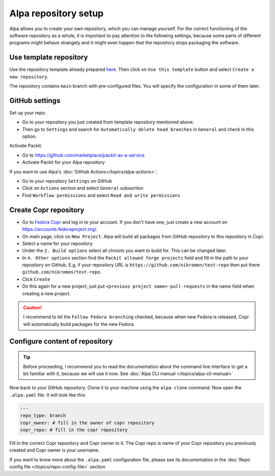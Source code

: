 Alpa repository setup
=====================

Alpa allows you to create your own repository, which you can manage yourself. For the correct
functioning of the software repository as a whole, it is important to pay attention to the
following settings, because some parts of different programs might behave strangely and it
might even happen that the repository stops packaging the software.


Use template repository
-----------------------

Use the repository template already prepared `here`_. Then click on ``Use this template``
button and select ``Create a new repository``.

The repository contains ``main`` branch with pre-configured files. You will specify the
configuration in some of them later.

.. _`here`: https://github.com/alpa-team/template-branch-repo


GitHub settings
---------------

Set up your repo:

* Go to your repository you just created from template repository mentioned above.
* Then go to ``Settings`` and search for ``Automatically delete head branches`` in ``General`` and
  check in this option.

Activate Packit:

* Go to https://github.com/marketplace/packit-as-a-service
* Activate Packit for your Alpa repository

If you want to use Alpa's :doc:`GitHub Actions</topics/alpa-actions>`:

* Go to your repository ``Settings`` on GitHub
* Click on ``Actions`` section and select ``General`` subsection
* Find ``Workflow permissions`` and select ``Read and write permissions``

.. image:: /images/workflow-permissions.png


Create Copr repository
----------------------

* Go to `Fedora Copr`_ and log in to your account. If you don't have one, just create a new
  account on https://accounts.fedoraproject.org/.
* On main page, click on ``New Project``. Alpa will build all packages from GitHub repository
  to this repository in Copr.
* Select a name for your repository
* Under the ``2. Build options`` select all chroots you want to build for. This can be changed
  later.
* In ``4. Other options`` section find the ``Packit allowed forge projects`` field and
  fill in the path to your repository on GitHub. E.g. if your repository URL is
  ``https://github.com/nikromen/test-repo`` then put there ``github.com/nikromen/test-repo``.
* Click ``Create``
* Do this again for a new project, just put ``<previous project name>-pull-requests`` in the
  name field when creating a new project.

.. caution::
  I recommend to let the ``Follow Fedora branching`` checked, because when new Fedora is
  released, Copr will automatically build packages for the new Fedora.

.. _`Fedora Copr`: https://copr.fedorainfracloud.org/


Configure content of repository
-------------------------------

.. tip::
  Before proceeding, I recommend you to read the documentation about the command line
  interface to get a bit familiar with it, because we will use it now. See
  :doc:`Alpa CLI manual </topics/alpa-cli-manual>`

Now back to your GitHub repository. Clone it to your machine using the ``alpa clone`` command.
Now open the ``.alpa.yaml`` file. It will look like this:

.. code-block:: yaml

    ---
    repo_type: branch
    copr_owner: # fill in the owner of copr repository
    copr_repo: # fill in the copr repository

Fill in the correct Copr repository and Copr owner to it. The Copr repo is name of your Copr
repository you previously created and Copr owner is your username.

If you want to know more about the ``.alpa.yaml`` configuration file, please see its documentation
in the :doc:`Repo config file </topics/repo-config-file>` section.
